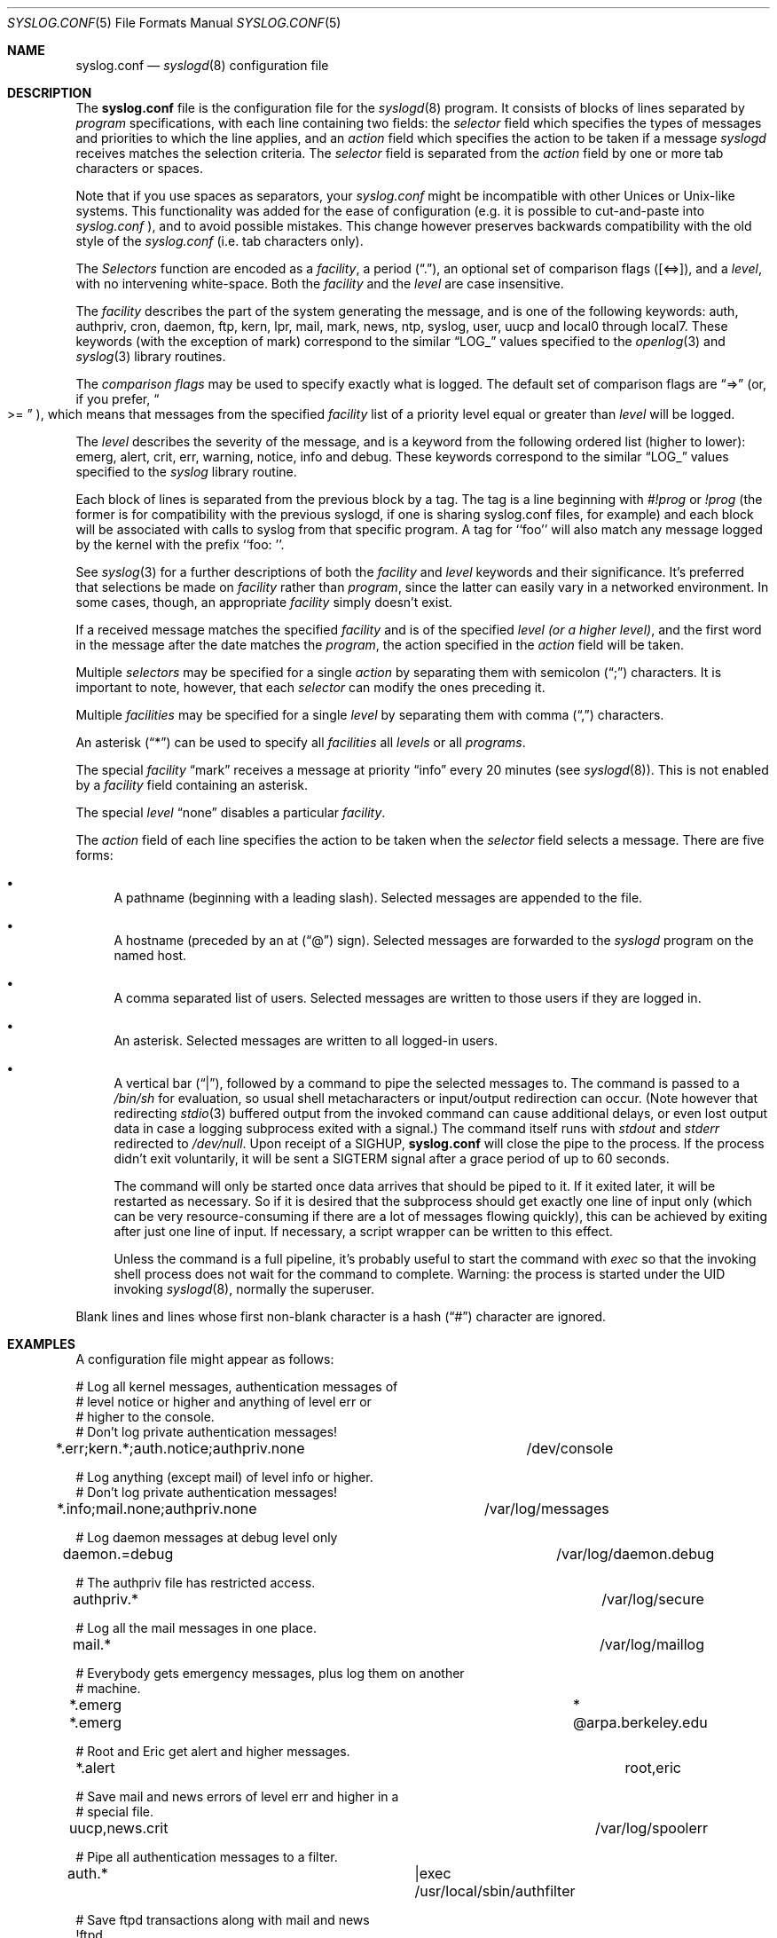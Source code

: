 .\" Copyright (c) 1990, 1991, 1993
.\"	The Regents of the University of California.  All rights reserved.
.\"
.\" Redistribution and use in source and binary forms, with or without
.\" modification, are permitted provided that the following conditions
.\" are met:
.\" 1. Redistributions of source code must retain the above copyright
.\"    notice, this list of conditions and the following disclaimer.
.\" 2. Redistributions in binary form must reproduce the above copyright
.\"    notice, this list of conditions and the following disclaimer in the
.\"    documentation and/or other materials provided with the distribution.
.\" 3. All advertising materials mentioning features or use of this software
.\"    must display the following acknowledgement:
.\"	This product includes software developed by the University of
.\"	California, Berkeley and its contributors.
.\" 4. Neither the name of the University nor the names of its contributors
.\"    may be used to endorse or promote products derived from this software
.\"    without specific prior written permission.
.\"
.\" THIS SOFTWARE IS PROVIDED BY THE REGENTS AND CONTRIBUTORS ``AS IS'' AND
.\" ANY EXPRESS OR IMPLIED WARRANTIES, INCLUDING, BUT NOT LIMITED TO, THE
.\" IMPLIED WARRANTIES OF MERCHANTABILITY AND FITNESS FOR A PARTICULAR PURPOSE
.\" ARE DISCLAIMED.  IN NO EVENT SHALL THE REGENTS OR CONTRIBUTORS BE LIABLE
.\" FOR ANY DIRECT, INDIRECT, INCIDENTAL, SPECIAL, EXEMPLARY, OR CONSEQUENTIAL
.\" DAMAGES (INCLUDING, BUT NOT LIMITED TO, PROCUREMENT OF SUBSTITUTE GOODS
.\" OR SERVICES; LOSS OF USE, DATA, OR PROFITS; OR BUSINESS INTERRUPTION)
.\" HOWEVER CAUSED AND ON ANY THEORY OF LIABILITY, WHETHER IN CONTRACT, STRICT
.\" LIABILITY, OR TORT (INCLUDING NEGLIGENCE OR OTHERWISE) ARISING IN ANY WAY
.\" OUT OF THE USE OF THIS SOFTWARE, EVEN IF ADVISED OF THE POSSIBILITY OF
.\" SUCH DAMAGE.
.\"
.\"     @(#)syslog.conf.5	8.1 (Berkeley) 6/9/93
.\" $FreeBSD$
.\"
.Dd June 9, 1993
.Dt SYSLOG.CONF 5
.Os
.Sh NAME
.Nm syslog.conf
.Nd
.Xr syslogd 8
configuration file
.Sh DESCRIPTION
The
.Nm
file is the configuration file for the
.Xr syslogd 8
program.
It consists of
blocks of lines separated by
.Em program
specifications,
with each line containing two fields: the
.Em selector
field which specifies the types of messages and priorities to which the
line applies, and an
.Em action
field which specifies the action to be taken if a message
.Xr syslogd
receives matches the selection criteria.
The
.Em selector
field is separated from the
.Em action
field by one or more tab characters or spaces. 
.Pp
Note that if you use spaces as separators, your 
.Em syslog.conf
might be incompatible with other Unices or Unix-like systems.
This functionality was added for the ease of configuration
(e.g. it is possible to cut-and-paste into 
.Em syslog.conf
), 
and to avoid possible mistakes. This change however preserves 
backwards compatibility with the old style of the
.Em syslog.conf
(i.e. tab characters only).
.Pp
The
.Em Selectors
function
are encoded as a
.Em facility ,
a period
.Pq Dq \&. ,
an optional set of comparison flags
.Pq Bq <=> ,
and a
.Em level ,
with no intervening white-space.
Both the
.Em facility
and the
.Em level
are case insensitive.
.Pp
The
.Em facility
describes the part of the system generating the message, and is one of
the following keywords: auth, authpriv, cron, daemon, ftp, kern, lpr, mail,
mark, news, ntp, syslog, user, uucp and local0 through local7.
These keywords (with the exception of mark) correspond to the
similar
.Dq Dv LOG_
values specified to the
.Xr openlog 3
and
.Xr syslog 3
library routines.
.Pp
The
.Em comparison flags
may be used to specify exactly what is logged.
The default set of comparison flags are
.Dq =>
(or, if you prefer,
.Do >=
.Dc ),
which means that messages from the specified
.Em facility
list of a priority
level equal or greater than
.Em level
will be logged.
.Pp
The
.Em level
describes the severity of the message, and is a keyword from the
following ordered list (higher to lower): emerg, alert, crit, err,
warning, notice, info and debug.
These keywords correspond to the
similar
.Dq Dv LOG_
values specified to the
.Xr syslog
library routine.
.Pp
Each block of lines is separated from the previous block by a tag. The tag
is a line beginning with
.Em #!prog
or
.Em !prog
(the former is for compatibility with the previous syslogd, if one is sharing
syslog.conf files, for example)
and each block will be associated with calls to syslog from that specific
program. A tag for ``foo'' will also match any message logged by the kernel
with the prefix ``foo: ''.
.Pp
See
.Xr syslog 3
for a further descriptions of both the
.Em facility
and
.Em level
keywords and their significance. It's preferred that selections be made on
.Em facility
rather than
.Em program ,
since the latter can easily vary in a networked environment. In some cases,
though, an appropriate
.Em facility
simply doesn't exist.
.Pp
If a received message matches the specified
.Em facility
and is of the specified
.Em level
.Em (or a higher level) ,
and the first word in the message after the date matches the
.Em program ,
the action specified in the
.Em action
field will be taken.
.Pp
Multiple
.Em selectors
may be specified for a single
.Em action
by separating them with semicolon
.Pq Dq \&;
characters.
It is important to note, however, that each
.Em selector
can modify the ones preceding it.
.Pp
Multiple
.Em facilities
may be specified for a single
.Em level
by separating them with comma
.Pq Dq \&,
characters.
.Pp
An asterisk
.Pq Dq *
can be used to specify all
.Em facilities
all
.Em levels
or all
.Em programs .
.Pp
The special
.Em facility
.Dq mark
receives a message at priority
.Dq info
every 20 minutes
(see
.Xr syslogd 8 ) .
This is not enabled by a
.Em facility
field containing an asterisk.
.Pp
The special
.Em level
.Dq none
disables a particular
.Em facility .
.Pp
The
.Em action
field of each line specifies the action to be taken when the
.Em selector
field selects a message.
There are five forms:
.Bl -bullet
.It
A pathname (beginning with a leading slash).
Selected messages are appended to the file.
.It
A hostname (preceded by an at
.Pq Dq @
sign).
Selected messages are forwarded to the
.Xr syslogd
program on the named host.
.It
A comma separated list of users.
Selected messages are written to those users
if they are logged in.
.It
An asterisk.
Selected messages are written to all logged-in users.
.It
A vertical bar
.Pq Dq \&| ,
followed by a command to pipe the selected
messages to.  The command is passed to a
.Pa /bin/sh
for evaluation, so usual shell metacharacters or input/output
redirection can occur.  (Note however that redirecting
.Xr stdio 3
buffered output from the invoked command can cause additional delays,
or even lost output data in case a logging subprocess exited with a
signal.)  The command itself runs with
.Em stdout
and
.Em stderr
redirected to
.Pa /dev/null .
Upon receipt of a
.Dv SIGHUP ,
.Nm
will close the pipe to the process.  If the process didn't exit
voluntarily, it will be sent a
.Dv SIGTERM
signal after a grace period of up to 60 seconds.
.Pp
The command will only be started once data arrives that should be piped
to it.  If it exited later, it will be restarted as necessary.  So if it
is desired that the subprocess should get exactly one line of input only
(which can be very resource-consuming if there are a lot of messages
flowing quickly), this can be achieved by exiting after just one line of
input.  If necessary, a script wrapper can be written to this effect.
.Pp
Unless the command is a full pipeline, it's probably useful to
start the command with
.Em exec
so that the invoking shell process does not wait for the command to
complete.  Warning: the process is started under the UID invoking
.Xr syslogd 8 ,
normally the superuser.
.El
.Pp
Blank lines and lines whose first non-blank character is a hash
.Pq Dq #
character are ignored.
.Sh EXAMPLES
.Pp
A configuration file might appear as follows:
.Bd -literal
# Log all kernel messages, authentication messages of
# level notice or higher and anything of level err or
# higher to the console.
# Don't log private authentication messages!
*.err;kern.*;auth.notice;authpriv.none	/dev/console

# Log anything (except mail) of level info or higher.
# Don't log private authentication messages!
*.info;mail.none;authpriv.none		/var/log/messages

# Log daemon messages at debug level only
daemon.=debug						/var/log/daemon.debug

# The authpriv file has restricted access.
authpriv.*						/var/log/secure

# Log all the mail messages in one place.
mail.*							/var/log/maillog

# Everybody gets emergency messages, plus log them on another
# machine.
*.emerg							*
*.emerg							@arpa.berkeley.edu

# Root and Eric get alert and higher messages.
*.alert							root,eric

# Save mail and news errors of level err and higher in a
# special file.
uucp,news.crit						/var/log/spoolerr

# Pipe all authentication messages to a filter.
auth.*					|exec /usr/local/sbin/authfilter

# Save ftpd transactions along with mail and news
!ftpd
*.*							/var/log/spoolerr

# Log kernel firewall reports to a separate file
!ipfw
*.*							/var/log/ipfw
.Ed
.Sh FILES
.Bl -tag -width /etc/syslog.conf -compact
.It Pa /etc/syslog.conf
.Xr syslogd 8
configuration file
.El
.Sh BUGS
The effects of multiple selectors are sometimes not intuitive.
For example
.Dq mail.crit,*.err
will select
.Dq mail
facility messages at the level of
.Dq err
or higher, not at the level of
.Dq crit
or higher.
.Pp
In networked environments, note that not all operating systems
implement the same set of facilities.  The facilities
authpriv, cron, ftp, and ntp that are known to this implementation
might be absent on the target system.  Even worse, DEC UNIX uses
facility number 10 (which is authpriv in this implementation) to
log events for their AdvFS file system.
.Sh SEE ALSO
.Xr syslog 3 ,
.Xr syslogd 8
